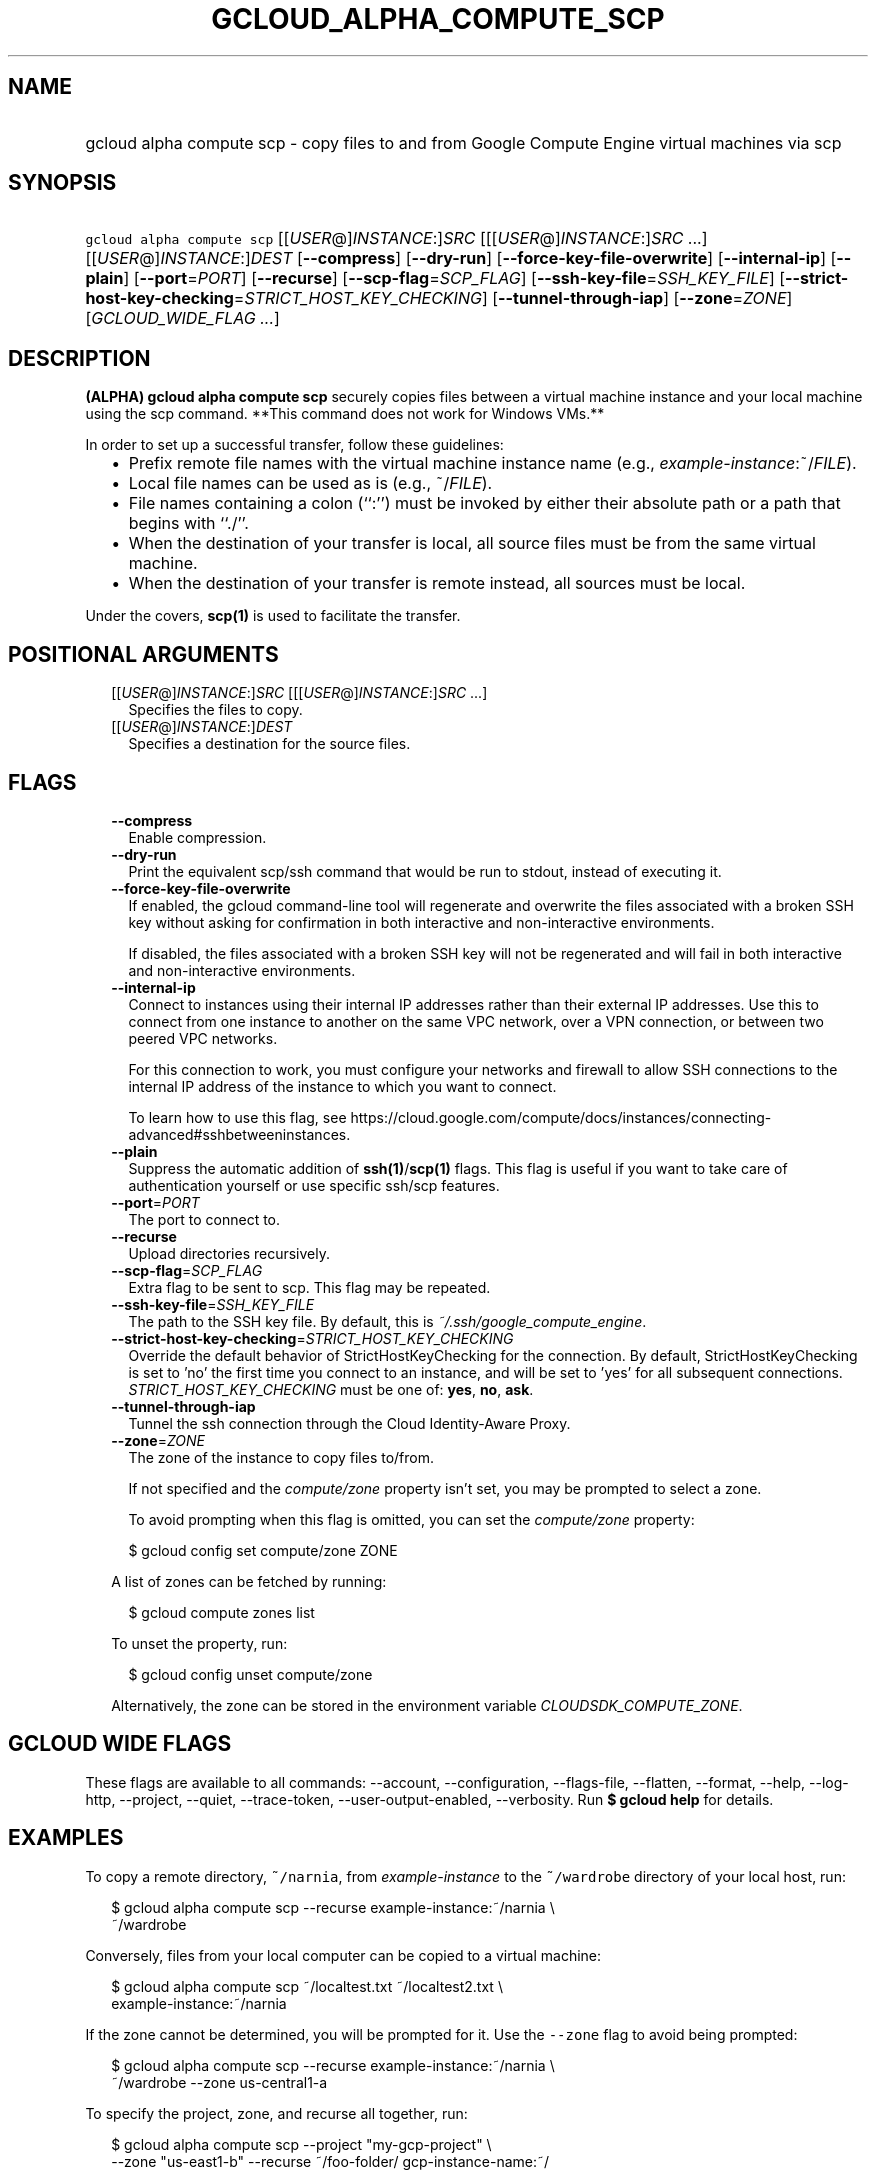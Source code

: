
.TH "GCLOUD_ALPHA_COMPUTE_SCP" 1



.SH "NAME"
.HP
gcloud alpha compute scp \- copy files to and from Google Compute Engine virtual machines via scp



.SH "SYNOPSIS"
.HP
\f5gcloud alpha compute scp\fR [[\fIUSER\fR@]\fIINSTANCE\fR:]\fISRC\fR [[[\fIUSER\fR@]\fIINSTANCE\fR:]\fISRC\fR\ ...] [[\fIUSER\fR@]\fIINSTANCE\fR:]\fIDEST\fR [\fB\-\-compress\fR] [\fB\-\-dry\-run\fR] [\fB\-\-force\-key\-file\-overwrite\fR] [\fB\-\-internal\-ip\fR] [\fB\-\-plain\fR] [\fB\-\-port\fR=\fIPORT\fR] [\fB\-\-recurse\fR] [\fB\-\-scp\-flag\fR=\fISCP_FLAG\fR] [\fB\-\-ssh\-key\-file\fR=\fISSH_KEY_FILE\fR] [\fB\-\-strict\-host\-key\-checking\fR=\fISTRICT_HOST_KEY_CHECKING\fR] [\fB\-\-tunnel\-through\-iap\fR] [\fB\-\-zone\fR=\fIZONE\fR] [\fIGCLOUD_WIDE_FLAG\ ...\fR]



.SH "DESCRIPTION"

\fB(ALPHA)\fR \fBgcloud alpha compute scp\fR securely copies files between a
virtual machine instance and your local machine using the scp command. **This
command does not work for Windows VMs.**

In order to set up a successful transfer, follow these guidelines:
.RS 2m
.IP "\(bu" 2m
Prefix remote file names with the virtual machine instance name (e.g.,
\fIexample\-instance\fR:~/\fIFILE\fR).
.IP "\(bu" 2m
Local file names can be used as is (e.g., ~/\fIFILE\fR).
.IP "\(bu" 2m
File names containing a colon (``:'') must be invoked by either their absolute
path or a path that begins with ``./''.
.IP "\(bu" 2m
When the destination of your transfer is local, all source files must be from
the same virtual machine.
.IP "\(bu" 2m
When the destination of your transfer is remote instead, all sources must be
local.
.RE
.sp

Under the covers, \fBscp(1)\fR is used to facilitate the transfer.



.SH "POSITIONAL ARGUMENTS"

.RS 2m
.TP 2m
[[\fIUSER\fR@]\fIINSTANCE\fR:]\fISRC\fR [[[\fIUSER\fR@]\fIINSTANCE\fR:]\fISRC\fR ...]
Specifies the files to copy.

.TP 2m
[[\fIUSER\fR@]\fIINSTANCE\fR:]\fIDEST\fR
Specifies a destination for the source files.


.RE
.sp

.SH "FLAGS"

.RS 2m
.TP 2m
\fB\-\-compress\fR
Enable compression.

.TP 2m
\fB\-\-dry\-run\fR
Print the equivalent scp/ssh command that would be run to stdout, instead of
executing it.

.TP 2m
\fB\-\-force\-key\-file\-overwrite\fR
If enabled, the gcloud command\-line tool will regenerate and overwrite the
files associated with a broken SSH key without asking for confirmation in both
interactive and non\-interactive environments.

If disabled, the files associated with a broken SSH key will not be regenerated
and will fail in both interactive and non\-interactive environments.

.TP 2m
\fB\-\-internal\-ip\fR
Connect to instances using their internal IP addresses rather than their
external IP addresses. Use this to connect from one instance to another on the
same VPC network, over a VPN connection, or between two peered VPC networks.

For this connection to work, you must configure your networks and firewall to
allow SSH connections to the internal IP address of the instance to which you
want to connect.

To learn how to use this flag, see
https://cloud.google.com/compute/docs/instances/connecting\-advanced#sshbetweeninstances.

.TP 2m
\fB\-\-plain\fR
Suppress the automatic addition of \fBssh(1)\fR/\fBscp(1)\fR flags. This flag is
useful if you want to take care of authentication yourself or use specific
ssh/scp features.

.TP 2m
\fB\-\-port\fR=\fIPORT\fR
The port to connect to.

.TP 2m
\fB\-\-recurse\fR
Upload directories recursively.

.TP 2m
\fB\-\-scp\-flag\fR=\fISCP_FLAG\fR
Extra flag to be sent to scp. This flag may be repeated.

.TP 2m
\fB\-\-ssh\-key\-file\fR=\fISSH_KEY_FILE\fR
The path to the SSH key file. By default, this is
\f5\fI~/.ssh/google_compute_engine\fR\fR.

.TP 2m
\fB\-\-strict\-host\-key\-checking\fR=\fISTRICT_HOST_KEY_CHECKING\fR
Override the default behavior of StrictHostKeyChecking for the connection. By
default, StrictHostKeyChecking is set to 'no' the first time you connect to an
instance, and will be set to 'yes' for all subsequent connections.
\fISTRICT_HOST_KEY_CHECKING\fR must be one of: \fByes\fR, \fBno\fR, \fBask\fR.

.TP 2m
\fB\-\-tunnel\-through\-iap\fR
Tunnel the ssh connection through the Cloud Identity\-Aware Proxy.

.TP 2m
\fB\-\-zone\fR=\fIZONE\fR
The zone of the instance to copy files to/from.

If not specified and the \f5\fIcompute/zone\fR\fR property isn't set, you may be
prompted to select a zone.

To avoid prompting when this flag is omitted, you can set the
\f5\fIcompute/zone\fR\fR property:

.RS 2m
$ gcloud config set compute/zone ZONE
.RE

A list of zones can be fetched by running:

.RS 2m
$ gcloud compute zones list
.RE

To unset the property, run:

.RS 2m
$ gcloud config unset compute/zone
.RE

Alternatively, the zone can be stored in the environment variable
\f5\fICLOUDSDK_COMPUTE_ZONE\fR\fR.


.RE
.sp

.SH "GCLOUD WIDE FLAGS"

These flags are available to all commands: \-\-account, \-\-configuration,
\-\-flags\-file, \-\-flatten, \-\-format, \-\-help, \-\-log\-http, \-\-project,
\-\-quiet, \-\-trace\-token, \-\-user\-output\-enabled, \-\-verbosity. Run \fB$
gcloud help\fR for details.



.SH "EXAMPLES"

To copy a remote directory, \f5~/narnia\fR, from \f5\fIexample\-instance\fR\fR
to the \f5~/wardrobe\fR directory of your local host, run:

.RS 2m
$ gcloud alpha compute scp \-\-recurse example\-instance:~/narnia \e
    ~/wardrobe
.RE

Conversely, files from your local computer can be copied to a virtual machine:

.RS 2m
$ gcloud alpha compute scp ~/localtest.txt ~/localtest2.txt \e
    example\-instance:~/narnia
.RE

If the zone cannot be determined, you will be prompted for it. Use the
\f5\-\-zone\fR flag to avoid being prompted:

.RS 2m
$ gcloud alpha compute scp \-\-recurse example\-instance:~/narnia \e
    ~/wardrobe \-\-zone us\-central1\-a
.RE

To specify the project, zone, and recurse all together, run:

.RS 2m
$ gcloud alpha compute scp \-\-project "my\-gcp\-project" \e
    \-\-zone "us\-east1\-b" \-\-recurse ~/foo\-folder/ gcp\-instance\-name:~/
.RE



.SH "NOTES"

This command is currently in ALPHA and may change without notice. If this
command fails with API permission errors despite specifying the right project,
you will have to apply for early access and have your projects registered on the
API whitelist to use it. To do so, contact Support at
https://cloud.google.com/support/. These variants are also available:

.RS 2m
$ gcloud compute scp
$ gcloud beta compute scp
.RE

